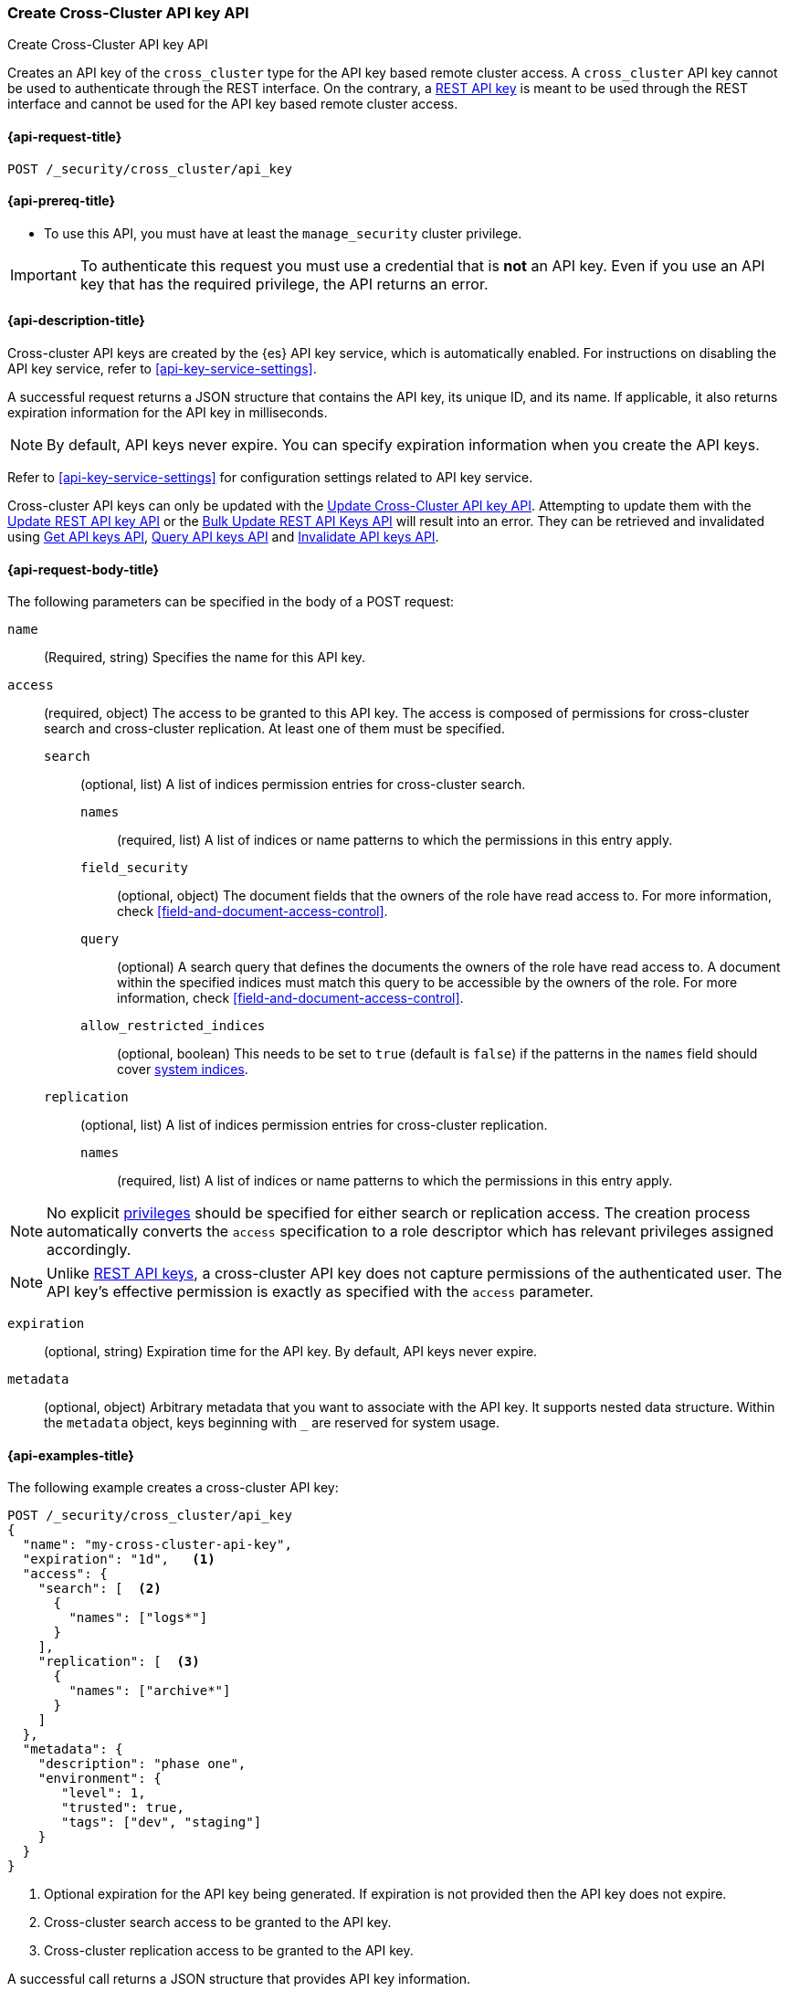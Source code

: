 [role="xpack"]
[[security-api-create-cross-cluster-api-key]]
=== Create Cross-Cluster API key API

++++
<titleabbrev>Create Cross-Cluster API key API</titleabbrev>
++++

Creates an API key of the `cross_cluster` type for the API key based remote cluster access.
A `cross_cluster` API key cannot be used to authenticate through the REST interface.
On the contrary, a <<security-api-create-api-key,REST API key>> is meant to be used through the REST interface
and cannot be used for the API key based remote cluster access.

[[security-api-create-cross-cluster-api-key-request]]
==== {api-request-title}

`POST /_security/cross_cluster/api_key`

[[security-api-create-cross-cluster-api-key-prereqs]]
==== {api-prereq-title}

* To use this API, you must have at least the `manage_security` cluster privilege.

IMPORTANT: To authenticate this request you must use a credential that is *not* an API key. Even if you use an API key that has the required privilege, the API returns an error.

[[security-api-create-cross-cluster-api-key-desc]]
==== {api-description-title}

Cross-cluster API keys are created by the {es} API key service, which is automatically enabled.
For instructions on disabling the API key service, refer to <<api-key-service-settings>>.

A successful request returns a JSON structure that contains the
API key, its unique ID, and its name. If applicable, it also returns expiration
information for the API key in milliseconds.

NOTE: By default, API keys never expire. You can specify expiration information
when you create the API keys.

Refer to <<api-key-service-settings>> for configuration settings related to API key
service.

Cross-cluster API keys can only be updated with the
<<security-api-update-cross-cluster-api-key,Update Cross-Cluster API key API>>.
Attempting to update them with the <<security-api-update-api-key,Update REST API key API>>
or the <<security-api-bulk-update-api-keys,Bulk Update REST API Keys API>> will result
into an error. They can be retrieved and invalidated using
<<security-api-get-api-key,Get API keys API>>, <<security-api-query-api-key,Query API keys API>>
and <<security-api-invalidate-api-key,Invalidate API keys API>>.


[[security-api-create-cross-cluster-api-key-request-body]]
==== {api-request-body-title}

The following parameters can be specified in the body of a POST request:

`name`::
(Required, string) Specifies the name for this API key.

[[cross-cluster-api-key-access]]
`access`::
(required, object) The access to be granted to this API key. The access is
composed of permissions for cross-cluster search and cross-cluster replication.
At least one of them must be specified.
`search`::: (optional, list) A list of indices permission entries for cross-cluster search.
`names`:::: (required, list) A list of indices or name patterns to which the
permissions in this entry apply.
`field_security`:::: (optional, object) The document fields that the owners of the role have
read access to. For more information, check <<field-and-document-access-control>>.
`query`:::: (optional) A search query that defines the documents the owners of the role have
read access to. A document within the specified indices must match this query to be accessible by the owners of the role. For more information, check
<<field-and-document-access-control>>.
`allow_restricted_indices`:::: (optional, boolean) This needs to be set to `true` (default
is `false`) if the patterns in the `names` field should cover <<system-indices,system indices>>.
`replication`::: (optional, list) A list of indices permission entries for cross-cluster replication.
`names`:::: (required, list) A list of indices or name patterns to which the
permissions in this entry apply.

NOTE: No explicit <<security-privileges,privileges>> should be specified for either search
or replication access. The creation process automatically converts the `access` specification
to a role descriptor which has relevant privileges assigned accordingly.

NOTE: Unlike <<api-key-role-descriptors,REST API keys>>, a cross-cluster API key
does not capture permissions of the authenticated user. The API key's effective
permission is exactly as specified with the `access` parameter.

`expiration`::
(optional, string) Expiration time for the API key. By default, API keys never
expire.

`metadata`::
(optional, object) Arbitrary metadata that you want to associate with the API key.
It supports nested data structure.
Within the `metadata` object, keys beginning with `_` are reserved for
system usage.

[[security-api-create-cross-cluster-api-key-example]]
==== {api-examples-title}

The following example creates a cross-cluster API key:

[source,console]
----
POST /_security/cross_cluster/api_key
{
  "name": "my-cross-cluster-api-key",
  "expiration": "1d",   <1>
  "access": {
    "search": [  <2>
      {
        "names": ["logs*"]
      }
    ],
    "replication": [  <3>
      {
        "names": ["archive*"]
      }
    ]
  },
  "metadata": {
    "description": "phase one",
    "environment": {
       "level": 1,
       "trusted": true,
       "tags": ["dev", "staging"]
    }
  }
}
----
<1> Optional expiration for the API key being generated. If expiration is not
provided then the API key does not expire.
<2> Cross-cluster search access to be granted to the API key.
<3> Cross-cluster replication access to be granted to the API key.

A successful call returns a JSON structure that provides API key information.

[source,console-result]
----
{
  "id": "VuaCfGcBCdbkQm-e5aOx",        <1>
  "name": "my-cross-cluster-api-key",
  "expiration": 1544068612110,         <2>
  "api_key": "ui2lp2axTNmsyakw9tvNnw", <3>
  "encoded": "VnVhQ2ZHY0JDZGJrUW0tZTVhT3g6dWkybHAyYXhUTm1zeWFrdzl0dk5udw=="  <4>
}
----
// TESTRESPONSE[s/VuaCfGcBCdbkQm-e5aOx/$body.id/]
// TESTRESPONSE[s/1544068612110/$body.expiration/]
// TESTRESPONSE[s/ui2lp2axTNmsyakw9tvNnw/$body.api_key/]
// TESTRESPONSE[s/VnVhQ2ZHY0JDZGJrUW0tZTVhT3g6dWkybHAyYXhUTm1zeWFrdzl0dk5udw==/$body.encoded/]
<1> Unique `id` for this API key
<2> Optional expiration in milliseconds for this API key
<3> Generated API key secret
<4> API key credentials which is the Base64-encoding of the UTF-8
representation of the `id` and `api_key` joined by a colon (`:`)

The API key information can be retrieved with the <<security-api-get-api-key,Get API key API>>

[source,console]
--------------------------------------------------
GET /_security/api_key?id=VuaCfGcBCdbkQm-e5aOx
--------------------------------------------------
// TEST[s/VuaCfGcBCdbkQm-e5aOx/$body.id/]
// TEST[continued]

A successful call returns a JSON structure that contains the information of the API key:

[source,js]
--------------------------------------------------
{
  "api_keys": [
    {
      "id": "VuaCfGcBCdbkQm-e5aOx", <1>
      "name": "my-cross-cluster-api-key", <2>
      "type": "cross_cluster", <3>
      "creation": 1548550550158,
      "expiration": 1548551550158,
      "invalidated": false,
      "username": "myuser",
      "realm": "native1",
      "metadata": {
        "description": "phase one",
          "environment": {
             "level": 1,
             "trusted": true,
             "tags": ["dev", "staging"]
          }
      },
      "role_descriptors": {  <4>
        "cross_cluster": {
          "cluster": [  <5>
              "cross_cluster_search", "cross_cluster_replication"
          ],
          "indices": [
            {  <6>
              "names": [
                "logs*"
              ],
              "privileges": [
                "read", "read_cross_cluster", "view_index_metadata"
              ],
              "allow_restricted_indices": false
            },
            {  <7>
              "names": [
                "archive*"
              ],
              "privileges": [
                "cross_cluster_replication", "cross_cluster_replication_internal"
              ],
              "allow_restricted_indices": false
            }
          ],
          "applications": [ ],
          "run_as": [ ],
          "metadata": { },
          "transient_metadata": {
            "enabled": true
          }
        }
      }
    }
  ]
}
--------------------------------------------------
// NOTCONSOLE
<1> ID for the API key
<2> Name of the API key
<3> Type of the API key
<4> The role descriptors generated for the cross-cluster API key. It always
contains exactly one role descriptor named `cross_cluster`.
A cross-cluster API key has no limited-by role descriptors.
<5> The cluster privileges necessary for the required cross-cluster access.
The value is `cross_cluster_search` if only cross-cluster search is required.
It is `cross_cluster_replication` if only cross-cluster replication is required.
Or both, if search and replication are required.
<6> The indices privileges corresponding to the required cross-cluster search access.
<7> The indices privileges corresponding to the required cross-cluster replication access.


To use the generated API key, configure it as the cluster credential as part of an API key based remote cluster configuration.
